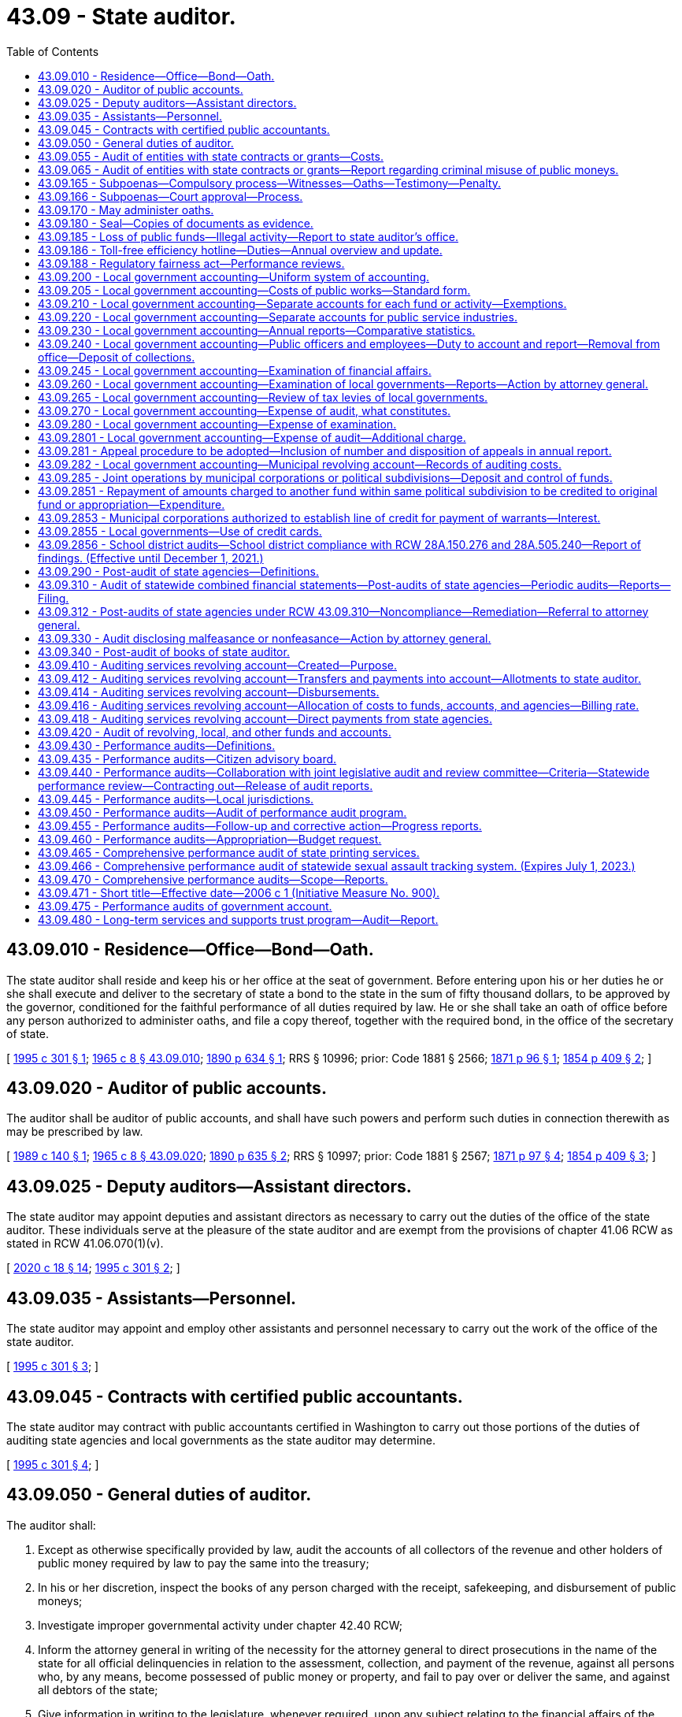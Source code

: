 = 43.09 - State auditor.
:toc:

== 43.09.010 - Residence—Office—Bond—Oath.
The state auditor shall reside and keep his or her office at the seat of government. Before entering upon his or her duties he or she shall execute and deliver to the secretary of state a bond to the state in the sum of fifty thousand dollars, to be approved by the governor, conditioned for the faithful performance of all duties required by law. He or she shall take an oath of office before any person authorized to administer oaths, and file a copy thereof, together with the required bond, in the office of the secretary of state.

[ http://lawfilesext.leg.wa.gov/biennium/1995-96/Pdf/Bills/Session%20Laws/House/1889.SL.pdf?cite=1995%20c%20301%20§%201[1995 c 301 § 1]; http://leg.wa.gov/CodeReviser/documents/sessionlaw/1965c8.pdf?cite=1965%20c%208%20§%2043.09.010[1965 c 8 § 43.09.010]; http://leg.wa.gov/CodeReviser/documents/sessionlaw/1890c634.pdf?cite=1890%20p%20634%20§%201[1890 p 634 § 1]; RRS § 10996; prior: Code 1881 § 2566; http://leg.wa.gov/CodeReviser/Pages/session_laws.aspx?cite=1871%20p%2096%20§%201[1871 p 96 § 1]; http://leg.wa.gov/CodeReviser/Pages/session_laws.aspx?cite=1854%20p%20409%20§%202[1854 p 409 § 2]; ]

== 43.09.020 - Auditor of public accounts.
The auditor shall be auditor of public accounts, and shall have such powers and perform such duties in connection therewith as may be prescribed by law.

[ http://leg.wa.gov/CodeReviser/documents/sessionlaw/1989c140.pdf?cite=1989%20c%20140%20§%201[1989 c 140 § 1]; http://leg.wa.gov/CodeReviser/documents/sessionlaw/1965c8.pdf?cite=1965%20c%208%20§%2043.09.020[1965 c 8 § 43.09.020]; http://leg.wa.gov/CodeReviser/documents/sessionlaw/1890c635.pdf?cite=1890%20p%20635%20§%202[1890 p 635 § 2]; RRS § 10997; prior: Code 1881 § 2567; http://leg.wa.gov/CodeReviser/Pages/session_laws.aspx?cite=1871%20p%2097%20§%204[1871 p 97 § 4]; http://leg.wa.gov/CodeReviser/Pages/session_laws.aspx?cite=1854%20p%20409%20§%203[1854 p 409 § 3]; ]

== 43.09.025 - Deputy auditors—Assistant directors.
The state auditor may appoint deputies and assistant directors as necessary to carry out the duties of the office of the state auditor. These individuals serve at the pleasure of the state auditor and are exempt from the provisions of chapter 41.06 RCW as stated in RCW 41.06.070(1)(v).

[ http://lawfilesext.leg.wa.gov/biennium/2019-20/Pdf/Bills/Session%20Laws/House/2205-S.SL.pdf?cite=2020%20c%2018%20§%2014[2020 c 18 § 14]; http://lawfilesext.leg.wa.gov/biennium/1995-96/Pdf/Bills/Session%20Laws/House/1889.SL.pdf?cite=1995%20c%20301%20§%202[1995 c 301 § 2]; ]

== 43.09.035 - Assistants—Personnel.
The state auditor may appoint and employ other assistants and personnel necessary to carry out the work of the office of the state auditor.

[ http://lawfilesext.leg.wa.gov/biennium/1995-96/Pdf/Bills/Session%20Laws/House/1889.SL.pdf?cite=1995%20c%20301%20§%203[1995 c 301 § 3]; ]

== 43.09.045 - Contracts with certified public accountants.
The state auditor may contract with public accountants certified in Washington to carry out those portions of the duties of auditing state agencies and local governments as the state auditor may determine.

[ http://lawfilesext.leg.wa.gov/biennium/1995-96/Pdf/Bills/Session%20Laws/House/1889.SL.pdf?cite=1995%20c%20301%20§%204[1995 c 301 § 4]; ]

== 43.09.050 - General duties of auditor.
The auditor shall:

. Except as otherwise specifically provided by law, audit the accounts of all collectors of the revenue and other holders of public money required by law to pay the same into the treasury;

. In his or her discretion, inspect the books of any person charged with the receipt, safekeeping, and disbursement of public moneys;

. Investigate improper governmental activity under chapter 42.40 RCW;

. Inform the attorney general in writing of the necessity for the attorney general to direct prosecutions in the name of the state for all official delinquencies in relation to the assessment, collection, and payment of the revenue, against all persons who, by any means, become possessed of public money or property, and fail to pay over or deliver the same, and against all debtors of the state;

. Give information in writing to the legislature, whenever required, upon any subject relating to the financial affairs of the state, or touching any duties of his or her office;

. Report to the director of financial management in writing the names of all persons who have received any moneys belonging to the state, and have not accounted therefor;

. Authenticate with his or her official seal papers issued from his or her office;

. Make his or her official report annually on or before the 31st of December.

[ http://lawfilesext.leg.wa.gov/biennium/1991-92/Pdf/Bills/Session%20Laws/Senate/5121-S.SL.pdf?cite=1992%20c%20118%20§%206[1992 c 118 § 6]; http://leg.wa.gov/CodeReviser/documents/sessionlaw/1979c151.pdf?cite=1979%20c%20151%20§%2091[1979 c 151 § 91]; http://leg.wa.gov/CodeReviser/documents/sessionlaw/1977ex1c144.pdf?cite=1977%20ex.s.%20c%20144%20§%207[1977 ex.s. c 144 § 7]; http://leg.wa.gov/CodeReviser/documents/sessionlaw/1977c75.pdf?cite=1977%20c%2075%20§%2040[1977 c 75 § 40]; http://leg.wa.gov/CodeReviser/documents/sessionlaw/1971ex1c170.pdf?cite=1971%20ex.s.%20c%20170%20§%201[1971 ex.s. c 170 § 1]; http://leg.wa.gov/CodeReviser/documents/sessionlaw/1965c8.pdf?cite=1965%20c%208%20§%2043.09.050[1965 c 8 § 43.09.050]; prior:  1890 p 636 § 5; RRS § 11001; prior: Code 1881 § 2570; http://leg.wa.gov/CodeReviser/Pages/session_laws.aspx?cite=1854%20p%20410%20§%205[1854 p 410 § 5]; ]

== 43.09.055 - Audit of entities with state contracts or grants—Costs.
The state auditor may, where there is reasonable cause to believe that a misuse of state moneys has occurred, conduct an audit of financial and legal compliance of any entity that receives public moneys through contract or grant in return for services. This authority includes examinations of not-for-profit corporations who provide personal services to a state agency or to clients of a state agency. Such a financial audit shall be performed in a manner consistent with this chapter, and may be performed according to an agreed upon procedures engagement as in the existing 1998 standards of the American institute of certified public accountants professional standards section 600.

The state auditor may charge the contracting agency, whether state or local, for the costs of an audit of a not-for-profit corporation that receives public moneys through contract or grant in return for services. Any contracting agency that is responsible to the state auditor for such costs shall use due diligence to recover costs from the audited entity.

[ http://lawfilesext.leg.wa.gov/biennium/1997-98/Pdf/Bills/Session%20Laws/House/2881-S2.SL.pdf?cite=1998%20c%20232%20§%203[1998 c 232 § 3]; ]

== 43.09.065 - Audit of entities with state contracts or grants—Report regarding criminal misuse of public moneys.
If after a financial audit of an entity that receives public moneys under contract or grant in return for services, there is reasonable cause to believe that a criminal misuse of public moneys has occurred, the office of the state auditor, within thirty days from receipt of the report, shall deliver a copy of the report to the appropriate local prosecuting authority.

[ http://lawfilesext.leg.wa.gov/biennium/1997-98/Pdf/Bills/Session%20Laws/House/2881-S2.SL.pdf?cite=1998%20c%20232%20§%204[1998 c 232 § 4]; ]

== 43.09.165 - Subpoenas—Compulsory process—Witnesses—Oaths—Testimony—Penalty.
. The state auditor, his or her employees and every person legally appointed to perform such service, may issue subpoenas and compulsory process and direct the service thereof by any constable or sheriff, compel the attendance of witnesses and the production of books and papers before him or her at any designated time and place, and may administer oaths.

. When any person summoned to appear and give testimony neglects or refuses to do so, or neglects or refuses to answer any question that may be put to him or her touching any matter under examination, or to produce any books or papers required, the person making such examination shall apply to a superior court judge of the proper county to issue a subpoena for the appearance of such person before him or her; and the judge shall order the issuance of a subpoena for the appearance of such person forthwith before him or her to give testimony; and if any person so summoned fails to appear, or appearing, refuses to testify, or to produce any books or papers required, he or she shall be subject to like proceedings and penalties for contempt as witnesses in the superior court.

. Willful false swearing in any such examination is perjury under chapter 9A.72 RCW.

[ http://lawfilesext.leg.wa.gov/biennium/2003-04/Pdf/Bills/Session%20Laws/Senate/5758.SL.pdf?cite=2003%20c%2053%20§%20225[2003 c 53 § 225]; http://lawfilesext.leg.wa.gov/biennium/1995-96/Pdf/Bills/Session%20Laws/House/1889.SL.pdf?cite=1995%20c%20301%20§%205[1995 c 301 § 5]; ]

== 43.09.166 - Subpoenas—Court approval—Process.
. In addition to the authority granted in RCW 43.09.165, the state auditor and his or her authorized assistants may apply for and obtain a superior court order approving and authorizing a subpoena in advance of its issuance. The application may be made in the county where the subpoenaed person resides or is found, or the county where the subpoenaed records or documents are located, or in Thurston county. The application must (a) state that an order is sought pursuant to this subsection; (b) adequately specify the records, documents, or testimony; and (c) declare under oath that an investigation is being conducted for a lawfully authorized purpose related to an investigation within the state auditor's authority and that the subpoenaed documents or testimony are reasonably related to an investigation within the state auditor's authority.

. Where the application under this section is made to the satisfaction of the court, the court must issue an order approving the subpoena. An order under this section constitutes authority of law for the state auditor to subpoena the records or testimony.

. The state auditor and his or her authorized assistants may seek approval and a court may issue an order under this section without prior notice to any person, including the person to whom the subpoena is directed and the person who is the subject of an investigation.

[ http://lawfilesext.leg.wa.gov/biennium/2013-14/Pdf/Bills/Session%20Laws/Senate/5446.SL.pdf?cite=2013%20c%2050%20§%202[2013 c 50 § 2]; ]

== 43.09.170 - May administer oaths.
The state auditor may administer all oaths required by law in matters pertaining to the duties of his or her office.

[ http://lawfilesext.leg.wa.gov/biennium/1995-96/Pdf/Bills/Session%20Laws/House/1889.SL.pdf?cite=1995%20c%20301%20§%206[1995 c 301 § 6]; http://leg.wa.gov/CodeReviser/documents/sessionlaw/1965c8.pdf?cite=1965%20c%208%20§%2043.09.170[1965 c 8 § 43.09.170]; http://leg.wa.gov/CodeReviser/documents/sessionlaw/1890c641.pdf?cite=1890%20p%20641%20§%2023[1890 p 641 § 23]; RRS § 11017; prior: Code 1881 § 2586; ]

== 43.09.180 - Seal—Copies of documents as evidence.
The state auditor shall keep a seal of office for the identification of all papers, writings, and documents required by law to be certified by him or her, and copies authenticated and certified of all papers and documents lawfully deposited in his or her office shall be received in evidence with the same effect as the originals.

[ http://lawfilesext.leg.wa.gov/biennium/1995-96/Pdf/Bills/Session%20Laws/House/1889.SL.pdf?cite=1995%20c%20301%20§%207[1995 c 301 § 7]; http://leg.wa.gov/CodeReviser/documents/sessionlaw/1965c8.pdf?cite=1965%20c%208%20§%2043.09.180[1965 c 8 § 43.09.180]; http://leg.wa.gov/CodeReviser/documents/sessionlaw/1890c641.pdf?cite=1890%20p%20641%20§%2024[1890 p 641 § 24]; RRS § 11018; prior: Code 1881 § 2587; ]

== 43.09.185 - Loss of public funds—Illegal activity—Report to state auditor's office.
State agencies and local governments shall immediately report to the state auditor's office known or suspected loss of public funds or assets or other illegal activity.

[ http://lawfilesext.leg.wa.gov/biennium/1995-96/Pdf/Bills/Session%20Laws/House/1889.SL.pdf?cite=1995%20c%20301%20§%208[1995 c 301 § 8]; ]

== 43.09.186 - Toll-free efficiency hotline—Duties—Annual overview and update.
. Within existing funds, the state auditor must establish a toll-free telephone line that is available to public employees and members of the public to recommend measures to improve efficiency in state and local government and to report waste, inefficiency, or abuse, as well as examples of efficiency or outstanding achievement, by state and local agencies, public employees, or persons under contract with state and local agencies.

. The state auditor must prepare information that explains the purpose of the hotline, and the hotline telephone number must be prominently displayed in the information. Hotline information must be posted in all government offices in locations where it is most likely to be seen by the public. The state auditor must publicize the availability of the toll-free hotline through print and electronic media and other means of communication with the public.

. The state auditor must designate staff to be responsible for processing recommendations for improving efficiency and reports of waste, inefficiency, or abuse received through the hotline. The state auditor must conduct an initial review of each recommendation for efficiency and report of waste, inefficiency, or abuse made by public employees and members of the public. Following the initial review, the state auditor must determine which assertions require further examination or audit under the auditor's current authority and must assign qualified staff.

. The identity of a person making a report through the hotline, by email through the state auditor's web site, or other means of communication is confidential at all times unless the person making a report consents to disclosure by written waiver, or until the investigation described in subsection (3) of this section is complete. All documents related to the report and subsequent investigation are also confidential until completion of the investigation or audit or when the documents are otherwise statutorily exempt from public disclosure.

. The state auditor must prepare a written determination of the results of the investigation performed, including any background information that the auditor deems necessary. The state auditor must report publicly the conclusions of each investigation and recommend ways to correct any deficiency and to improve efficiency. The reports must be distributed to the affected state agencies.

. The state auditor must provide an annual overview and update of hotline investigations, including the results and efficiencies achieved, to the legislature and to the appropriate legislative committees.

[ http://lawfilesext.leg.wa.gov/biennium/2007-08/Pdf/Bills/Session%20Laws/Senate/5513.SL.pdf?cite=2007%20c%2041%20§%201[2007 c 41 § 1]; ]

== 43.09.188 - Regulatory fairness act—Performance reviews.
The state auditor shall conduct a performance review of agency compliance with the regulatory fairness act, pursuant to chapter 19.85 RCW. The performance review must be completed no earlier than June 30, 2020, and subsequent reviews must be completed periodically thereafter. Factors used to determine the frequency of subsequent reviews include the degree to which agencies are found to be in compliance with the act. The auditor must report his or her findings to the legislature, and any recommendations, by June 30, 2021, and after every subsequent review.

[ http://lawfilesext.leg.wa.gov/biennium/2017-18/Pdf/Bills/Session%20Laws/House/1120-S2.SL.pdf?cite=2017%20c%2053%20§%204[2017 c 53 § 4]; ]

== 43.09.200 - Local government accounting—Uniform system of accounting.
The state auditor shall formulate, prescribe, and install a system of accounting and reporting for all local governments, which shall be uniform for every public institution, and every public office, and every public account of the same class.

The system shall exhibit true accounts and detailed statements of funds collected, received, and expended for account of the public for any purpose whatever, and by all public officers, employees, or other persons.

The accounts shall show the receipt, use, and disposition of all public property, and the income, if any, derived therefrom; all sources of public income, and the amounts due and received from each source; all receipts, vouchers, and other documents kept, or required to be kept, necessary to isolate and prove the validity of every transaction; all statements and reports made or required to be made, for the internal administration of the office to which they pertain; and all reports published or required to be published, for the information of the people regarding any and all details of the financial administration of public affairs.

[ http://lawfilesext.leg.wa.gov/biennium/1995-96/Pdf/Bills/Session%20Laws/House/1889.SL.pdf?cite=1995%20c%20301%20§%209[1995 c 301 § 9]; http://leg.wa.gov/CodeReviser/documents/sessionlaw/1965c8.pdf?cite=1965%20c%208%20§%2043.09.200[1965 c 8 § 43.09.200]; http://leg.wa.gov/CodeReviser/documents/sessionlaw/1909c76.pdf?cite=1909%20c%2076%20§%202[1909 c 76 § 2]; RRS § 9952; ]

== 43.09.205 - Local government accounting—Costs of public works—Standard form.
The state auditor shall prescribe a standard form with which the accounts and records of costs of all local governments shall be maintained as required under RCW 39.04.070.

[ http://lawfilesext.leg.wa.gov/biennium/1995-96/Pdf/Bills/Session%20Laws/House/1889.SL.pdf?cite=1995%20c%20301%20§%2010[1995 c 301 § 10]; http://leg.wa.gov/CodeReviser/documents/sessionlaw/1987c120.pdf?cite=1987%20c%20120%20§%204[1987 c 120 § 4]; ]

== 43.09.210 - Local government accounting—Separate accounts for each fund or activity—Exemptions.
. Separate accounts shall be kept for every appropriation or fund of a taxing or legislative body showing date and manner of each payment made therefrom, the name, address, and vocation of each person, organization, corporation, or association to whom paid, and for what purpose paid.

. Separate accounts shall be kept for each department, public improvement, undertaking, institution, and public service industry under the jurisdiction of every taxing body.

. All service rendered by, or property transferred from, one department, public improvement, undertaking, institution, or public service industry to another, shall be paid for at its true and full value by the department, public improvement, undertaking, institution, or public service industry receiving the same, and no department, public improvement, undertaking, institution, or public service industry shall benefit in any financial manner whatever by an appropriation or fund made for the support of another.

. All unexpended balances of appropriations shall be transferred to the fund from which appropriated, whenever the account with an appropriation is closed.

. This section does not apply to:

.. Agency surplus personal property handled under RCW 43.19.1919(1)(e); or

.. The transfer, lease, or other disposal of surplus property for public benefit purposes, as provided under RCW 39.33.015.

[ http://lawfilesext.leg.wa.gov/biennium/2017-18/Pdf/Bills/Session%20Laws/House/2382-S3.SL.pdf?cite=2018%20c%20217%20§%205[2018 c 217 § 5]; http://lawfilesext.leg.wa.gov/biennium/1999-00/Pdf/Bills/Session%20Laws/House/2650.SL.pdf?cite=2000%20c%20183%20§%202[2000 c 183 § 2]; http://leg.wa.gov/CodeReviser/documents/sessionlaw/1965c8.pdf?cite=1965%20c%208%20§%2043.09.210[1965 c 8 § 43.09.210]; http://leg.wa.gov/CodeReviser/documents/sessionlaw/1909c76.pdf?cite=1909%20c%2076%20§%203[1909 c 76 § 3]; RRS § 9953; ]

== 43.09.220 - Local government accounting—Separate accounts for public service industries.
Separate accounts shall be kept for every public service industry of every local government, which shall show the true and entire cost of the ownership and operation thereof, the amount collected annually by general or special taxation for service rendered to the public, and the amount and character of the service rendered therefor, and the amount collected annually from private users for service rendered to them, and the amount and character of the service rendered therefor.

[ http://lawfilesext.leg.wa.gov/biennium/1995-96/Pdf/Bills/Session%20Laws/House/1889.SL.pdf?cite=1995%20c%20301%20§%2011[1995 c 301 § 11]; http://leg.wa.gov/CodeReviser/documents/sessionlaw/1965c8.pdf?cite=1965%20c%208%20§%2043.09.220[1965 c 8 § 43.09.220]; http://leg.wa.gov/CodeReviser/documents/sessionlaw/1909c76.pdf?cite=1909%20c%2076%20§%204[1909 c 76 § 4]; RRS § 9954; ]

== 43.09.230 - Local government accounting—Annual reports—Comparative statistics.
. As used in this section:

.. "Special purpose district" means every municipal and quasi-municipal corporation other than counties, cities, and towns. Such special purpose districts include, but are not limited to, water-sewer districts, fire protection districts, port districts, public utility districts, special districts as defined in RCW 85.38.010, lake and beach management districts, conservation districts, and irrigation districts.

.. "Unauditable" means a special purpose district that the state auditor has determined to be incapable of being audited because the special purpose district has improperly maintained, failed to maintain, or failed to submit adequate accounts, records, files, or reports for an audit to be completed.

. The state auditor shall require from every local government financial reports covering the full period of each fiscal year, in accordance with the forms and methods prescribed by the state auditor, which shall be uniform for all accounts of the same class.

Such reports shall be prepared, certified, and filed with the state auditor within one hundred fifty days after the close of each fiscal year.

The reports shall contain accurate statements, in summarized form, of all collections made, or receipts received, by the officers from all sources; all accounts due the public treasury, but not collected; and all expenditures for every purpose, and by what authority authorized; and also: (a) A statement of all costs of ownership and operation, and of all income, of each and every public service industry owned and operated by a local government; (b) a statement of the entire public debt of every local government, to which power has been delegated by the state to create a public debt, showing the purpose for which each item of the debt was created, and the provisions made for the payment thereof; (c) a classified statement of all receipts and expenditures by any public institution; and (d) a statement of all expenditures for labor relations consultants, with the identification of each consultant, compensation, and the terms and conditions of each agreement or arrangement; together with such other information as may be required by the state auditor.

The reports shall be certified as to their correctness by the state auditor, the state auditor's deputies, or other person legally authorized to make such certification.

Their substance shall be published in an annual volume of comparative statistics at the expense of the state as a public document.

. [Empty]
.. [Empty]
... On or before December 31, 2020, and on or before December 31st of each year thereafter, the state auditor must search available records and notify the legislative authority of a county if any special purpose districts, located wholly or partially within the county, have been determined to be unauditable. If the boundaries of the special purpose district are located within more than one county, the state auditor must notify all legislative authorities of the counties within which the boundaries of the special purpose district lie.

... If a county has been notified as provided in (a)(i) of this subsection (3), the special purpose district and the county auditor, acting on behalf of the special purpose district, are prohibited from issuing any warrants against the funds of the special purpose district until the district has had its report certified by the state auditor.

... Notwithstanding (a)(ii) of this subsection (3), a county may authorize the special purpose district and the county auditor to issue warrants against the funds of the special purpose district:

(A) In order to prevent the discontinuation or interruption of any district services;

(B) For emergency or public health purposes; or

(C) To allow the district to carry out any district duties or responsibilities.

.. [Empty]
... On or before December 31, 2020, and on or before December 31st of each year thereafter, the state auditor must search available records and notify the state treasurer if any special purpose districts have been determined to be unauditable.

... If the state treasurer has been notified as provided in (b)(i) of this subsection (3), the state treasurer may not distribute any local sales and use taxes imposed by a special purpose district to the district until the district has had its report certified by the state auditor.

[ http://lawfilesext.leg.wa.gov/biennium/2019-20/Pdf/Bills/Session%20Laws/House/2588-S.SL.pdf?cite=2020%20c%20179%20§%201[2020 c 179 § 1]; http://lawfilesext.leg.wa.gov/biennium/1995-96/Pdf/Bills/Session%20Laws/House/1889.SL.pdf?cite=1995%20c%20301%20§%2012[1995 c 301 § 12]; http://lawfilesext.leg.wa.gov/biennium/1993-94/Pdf/Bills/Session%20Laws/Senate/5070.SL.pdf?cite=1993%20c%2018%20§%202[1993 c 18 § 2]; http://leg.wa.gov/CodeReviser/documents/sessionlaw/1989c168.pdf?cite=1989%20c%20168%20§%201[1989 c 168 § 1]; http://leg.wa.gov/CodeReviser/documents/sessionlaw/1977c75.pdf?cite=1977%20c%2075%20§%2041[1977 c 75 § 41]; http://leg.wa.gov/CodeReviser/documents/sessionlaw/1965c8.pdf?cite=1965%20c%208%20§%2043.09.230[1965 c 8 § 43.09.230]; http://leg.wa.gov/CodeReviser/documents/sessionlaw/1909c76.pdf?cite=1909%20c%2076%20§%205[1909 c 76 § 5]; RRS § 9955; ]

== 43.09.240 - Local government accounting—Public officers and employees—Duty to account and report—Removal from office—Deposit of collections.
Every public officer and employee of a local government shall keep all accounts of his or her office in the form prescribed and make all reports required by the state auditor. Any public officer or employee who refuses or willfully neglects to perform such duties shall be subject to removal from office in an appropriate proceeding for that purpose brought by the attorney general or by any prosecuting attorney.

Every public officer and employee, whose duty it is to collect or receive payments due or for the use of the public shall deposit such moneys collected or received by him or her with the treasurer of the local government once every twenty-four consecutive hours. The treasurer may in his or her discretion grant an exception where such daily transfers would not be administratively practical or feasible as long as the treasurer has received a written request from the department, district, or agency, and where the department, district, or agency certifies that the money is held with proper safekeeping and that the entity carries out proper theft protection to reduce risk of loss of funds. Exceptions granted by the treasurer shall state the frequency with which deposits are required as long as no exception exceeds a time period greater than one deposit per week.

In case a public officer or employee collects or receives funds for the account of a local government of which he or she is an officer or employee, the treasurer shall, by Friday of each week, pay to the proper officer of the local government for the account of which the collection was made or payment received, the full amount collected or received during the current week for the account of the district.

[ http://lawfilesext.leg.wa.gov/biennium/2001-02/Pdf/Bills/Session%20Laws/Senate/6466.SL.pdf?cite=2002%20c%20168%20§%203[2002 c 168 § 3]; http://lawfilesext.leg.wa.gov/biennium/1995-96/Pdf/Bills/Session%20Laws/House/1889.SL.pdf?cite=1995%20c%20301%20§%2013[1995 c 301 § 13]; http://lawfilesext.leg.wa.gov/biennium/1991-92/Pdf/Bills/Session%20Laws/House/1316-S.SL.pdf?cite=1991%20c%20245%20§%2013[1991 c 245 § 13]; http://leg.wa.gov/CodeReviser/documents/sessionlaw/1965c8.pdf?cite=1965%20c%208%20§%2043.09.240[1965 c 8 § 43.09.240]; http://leg.wa.gov/CodeReviser/documents/sessionlaw/1963c209.pdf?cite=1963%20c%20209%20§%202[1963 c 209 § 2]; http://leg.wa.gov/CodeReviser/documents/sessionlaw/1911c30.pdf?cite=1911%20c%2030%20§%201[1911 c 30 § 1]; http://leg.wa.gov/CodeReviser/documents/sessionlaw/1909c76.pdf?cite=1909%20c%2076%20§%206[1909 c 76 § 6]; RRS § 9956; prior:  1890 p 638 § 11; Code 1881 § 2577; http://leg.wa.gov/CodeReviser/Pages/session_laws.aspx?cite=1854%20p%20411%20§%207[1854 p 411 § 7]; ]

== 43.09.245 - Local government accounting—Examination of financial affairs.
The state auditor has the power to examine all the financial affairs of every local government and its officers and employees.

[ http://lawfilesext.leg.wa.gov/biennium/1995-96/Pdf/Bills/Session%20Laws/House/1889.SL.pdf?cite=1995%20c%20301%20§%2014[1995 c 301 § 14]; ]

== 43.09.260 - Local government accounting—Examination of local governments—Reports—Action by attorney general.
. The examination of the financial affairs of all local governments shall be made at such reasonable, periodic intervals as the state auditor shall determine. However, an examination of the financial affairs of all local governments shall be made at least once in every three years, and an examination of individual local government health and welfare benefit plans and local government self-insurance programs shall be made at least once every two years.

. During the 2009-2011 fiscal biennium, the state auditor shall conduct audits no more often than once every two years of local governments with annual general fund revenues of ten million dollars or less and no findings of impropriety for the three-year period immediately preceding the audit period. This subsection does not prohibit the state auditor from conducting audits: (a) To address suspected fraud or irregular conduct; (b) at the request of the local government governing body; or (c) as required by federal laws or regulations.

. The term local governments for purposes of this chapter includes but is not limited to all counties, cities, and other political subdivisions, municipal corporations, and quasi-municipal corporations, however denominated.

. The state auditor shall establish a schedule to govern the auditing of local governments which shall include: A designation of the various classifications of local governments; a designation of the frequency for auditing each type of local government; and a description of events which cause a more frequent audit to be conducted.

. On every such examination, inquiry shall be made as to the financial condition and resources of the local government; whether the Constitution and laws of the state, the ordinances and orders of the local government, and the requirements of the state auditor have been properly complied with; and into the methods and accuracy of the accounts and reports.

. A report of such examination shall be made and filed in the office of state auditor, and one copy shall be transmitted to the local government. A copy of any report containing findings of noncompliance with state law shall be transmitted to the attorney general. If any such report discloses malfeasance, misfeasance, or nonfeasance in office on the part of any public officer or employee, within thirty days from the receipt of his or her copy of the report, the attorney general shall institute, in the proper county, such legal action as is proper in the premises by civil process and prosecute the same to final determination to carry into effect the findings of the examination.

. It shall be unlawful for any local government or the responsible head thereof, to make a settlement or compromise of any claim arising out of such malfeasance, misfeasance, or nonfeasance, or any action commenced therefor, or for any court to enter upon any compromise or settlement of such action, without the written approval and consent of the attorney general and the state auditor.

[ http://lawfilesext.leg.wa.gov/biennium/2009-10/Pdf/Bills/Session%20Laws/House/1244-S.SL.pdf?cite=2009%20c%20564%20§%20927[2009 c 564 § 927]; http://lawfilesext.leg.wa.gov/biennium/1995-96/Pdf/Bills/Session%20Laws/House/1889.SL.pdf?cite=1995%20c%20301%20§%2015[1995 c 301 § 15]; http://lawfilesext.leg.wa.gov/biennium/1991-92/Pdf/Bills/Session%20Laws/House/1907-S.SL.pdf?cite=1991%20sp.s.%20c%2030%20§%2026[1991 sp.s. c 30 § 26]; http://leg.wa.gov/CodeReviser/documents/sessionlaw/1979c71.pdf?cite=1979%20c%2071%20§%201[1979 c 71 § 1]; http://leg.wa.gov/CodeReviser/documents/sessionlaw/1965c8.pdf?cite=1965%20c%208%20§%2043.09.260[1965 c 8 § 43.09.260]; http://leg.wa.gov/CodeReviser/documents/sessionlaw/1909c76.pdf?cite=1909%20c%2076%20§%208[1909 c 76 § 8]; RRS § 9958; ]

== 43.09.265 - Local government accounting—Review of tax levies of local governments.
The state auditor shall review the tax levies of all local governments in the regular examinations under RCW 43.09.260.

[ http://lawfilesext.leg.wa.gov/biennium/1995-96/Pdf/Bills/Session%20Laws/House/1889.SL.pdf?cite=1995%20c%20301%20§%2016[1995 c 301 § 16]; http://leg.wa.gov/CodeReviser/documents/sessionlaw/1979ex1c218.pdf?cite=1979%20ex.s.%20c%20218%20§%207[1979 ex.s. c 218 § 7]; ]

== 43.09.270 - Local government accounting—Expense of audit, what constitutes.
The expense of auditing local governments and those expenses directly related to prescribing accounting systems, training, maintenance of working capital including reserves for late and uncollectible accounts and necessary adjustments to billings, and field audit supervision, shall be considered expenses of auditing public accounts within the meaning of RCW 43.09.280 and 43.09.282, and shall be prorated for that purpose equally among all entities directly affected by such service.

[ http://lawfilesext.leg.wa.gov/biennium/1995-96/Pdf/Bills/Session%20Laws/House/1889.SL.pdf?cite=1995%20c%20301%20§%2017[1995 c 301 § 17]; http://lawfilesext.leg.wa.gov/biennium/1993-94/Pdf/Bills/Session%20Laws/House/1521.SL.pdf?cite=1993%20c%20315%20§%201[1993 c 315 § 1]; http://lawfilesext.leg.wa.gov/biennium/1991-92/Pdf/Bills/Session%20Laws/House/1330-S.SL.pdf?cite=1991%20sp.s.%20c%2016%20§%20920[1991 sp.s. c 16 § 920]; http://leg.wa.gov/CodeReviser/documents/sessionlaw/1982c206.pdf?cite=1982%20c%20206%20§%201[1982 c 206 § 1]; http://leg.wa.gov/CodeReviser/documents/sessionlaw/1965c8.pdf?cite=1965%20c%208%20§%2043.09.270[1965 c 8 § 43.09.270]; http://leg.wa.gov/CodeReviser/documents/sessionlaw/1963c209.pdf?cite=1963%20c%20209%20§%204[1963 c 209 § 4]; http://leg.wa.gov/CodeReviser/documents/sessionlaw/1911c30.pdf?cite=1911%20c%2030%20§%201[1911 c 30 § 1]; http://leg.wa.gov/CodeReviser/documents/sessionlaw/1909c76.pdf?cite=1909%20c%2076%20§%2010[1909 c 76 § 10]; RRS § 9960; ]

== 43.09.280 - Local government accounting—Expense of examination.
The expense of auditing public accounts shall be borne by each entity subject to such audit for the auditing of all accounts under its jurisdiction and the state auditor shall certify the expense of such audit to the fiscal or warrant-issuing officer of such entity, who shall immediately make payment to the state auditor. If the expense as certified is not paid by any local government within thirty days from the date of certification, the state auditor may certify the expense to the auditor of the county in which the local government is situated, who shall promptly issue his or her warrant on the county treasurer payable out of the current expense fund of the county, which fund, except as to auditing the financial affairs and making inspection and examination of the county, shall be reimbursed by the county auditor or chief financial officer designated in a charter county out of the money due the local government at the next monthly settlement of the collection of taxes and shall be transferred to the current expense fund.

[ http://lawfilesext.leg.wa.gov/biennium/2009-10/Pdf/Bills/Session%20Laws/House/1583-S.SL.pdf?cite=2009%20c%20337%20§%2014[2009 c 337 § 14]; http://lawfilesext.leg.wa.gov/biennium/1995-96/Pdf/Bills/Session%20Laws/House/1889.SL.pdf?cite=1995%20c%20301%20§%2018[1995 c 301 § 18]; http://leg.wa.gov/CodeReviser/documents/sessionlaw/1979c71.pdf?cite=1979%20c%2071%20§%202[1979 c 71 § 2]; http://leg.wa.gov/CodeReviser/documents/sessionlaw/1965c8.pdf?cite=1965%20c%208%20§%2043.09.280[1965 c 8 § 43.09.280]; http://leg.wa.gov/CodeReviser/documents/sessionlaw/1963c209.pdf?cite=1963%20c%20209%20§%205[1963 c 209 § 5]; http://leg.wa.gov/CodeReviser/documents/sessionlaw/1911c30.pdf?cite=1911%20c%2030%20§%201[1911 c 30 § 1]; http://leg.wa.gov/CodeReviser/documents/sessionlaw/1909c76.pdf?cite=1909%20c%2076%20§%2011[1909 c 76 § 11]; RRS § 9961; ]

== 43.09.2801 - Local government accounting—Expense of audit—Additional charge.
. From July 1, 1992, to June 30, 1995, the state auditor shall charge an entity subject to an audit an additional ten cents per hour billed under RCW 43.09.270 and 43.09.280, to be deposited in the local government administrative hearings account.

. After June 30, 1995, the state auditor shall base the amount to be collected and deposited into the local government administrative hearings account on the funds remaining in the account on June 30, 1995, and the anticipated caseload for the future.

. The state auditor may exempt a local government that certifies that it is in compliance with RCW 42.41.050 from a charge added under subsection (1) or (2) of this section.

[ http://lawfilesext.leg.wa.gov/biennium/1995-96/Pdf/Bills/Session%20Laws/House/1889.SL.pdf?cite=1995%20c%20301%20§%2019[1995 c 301 § 19]; http://lawfilesext.leg.wa.gov/biennium/1991-92/Pdf/Bills/Session%20Laws/Senate/6321-S.SL.pdf?cite=1992%20c%2044%20§%2011[1992 c 44 § 11]; ]

== 43.09.281 - Appeal procedure to be adopted—Inclusion of number and disposition of appeals in annual report.
The state auditor shall adopt appropriate rules pursuant to chapter 34.05 RCW, the administrative procedure act, to provide a procedure whereby a *taxing district may appeal charges levied under RCW 43.09.280. Such procedure shall provide for an administrative review process and an external review process which shall be advisory to the state auditor's office. The number of appeals and their disposition shall be included in the auditor's annual report.

[ http://leg.wa.gov/CodeReviser/documents/sessionlaw/1982c206.pdf?cite=1982%20c%20206%20§%203[1982 c 206 § 3]; ]

== 43.09.282 - Local government accounting—Municipal revolving account—Records of auditing costs.
For the purposes of centralized funding, accounting, and distribution of the costs of the audits performed on local governments by the state auditor, there is hereby created an account entitled the municipal revolving account. The state treasurer shall be custodian of the account. All moneys received by the state auditor or by any officer or employee thereof shall be deposited with the state treasurer and credited to the municipal revolving account. Only the state auditor or the auditor's designee may authorize expenditures from the account. No appropriation is required for expenditures. The state auditor shall keep such records as are necessary to detail the auditing costs attributable to the various types of local governments. During the 2009-2011 fiscal biennium, the state auditor shall reduce the municipal revolving account charges for financial audits performed on local governments by five percent.

[ http://lawfilesext.leg.wa.gov/biennium/2009-10/Pdf/Bills/Session%20Laws/House/1244-S.SL.pdf?cite=2009%20c%20564%20§%20928[2009 c 564 § 928]; http://lawfilesext.leg.wa.gov/biennium/2007-08/Pdf/Bills/Session%20Laws/House/2765-S.SL.pdf?cite=2008%20c%20328%20§%206007[2008 c 328 § 6007]; http://lawfilesext.leg.wa.gov/biennium/1995-96/Pdf/Bills/Session%20Laws/House/1889.SL.pdf?cite=1995%20c%20301%20§%2020[1995 c 301 § 20]; http://leg.wa.gov/CodeReviser/documents/sessionlaw/1982c206.pdf?cite=1982%20c%20206%20§%202[1982 c 206 § 2]; http://leg.wa.gov/CodeReviser/documents/sessionlaw/1965c8.pdf?cite=1965%20c%208%20§%2043.09.282[1965 c 8 § 43.09.282]; http://leg.wa.gov/CodeReviser/documents/sessionlaw/1963c209.pdf?cite=1963%20c%20209%20§%206[1963 c 209 § 6]; ]

== 43.09.285 - Joint operations by municipal corporations or political subdivisions—Deposit and control of funds.
Whenever by law, two or more municipal corporations or political subdivisions of the state are permitted by law to engage in a joint operation, the funds of such joint operation shall be deposited in the public treasury of the municipal corporation or political subdivision embracing the largest population or the public treasury of any other as so agreed upon by the parties; and such deposit shall be subject to the same audit and fiscal controls as the public treasury where the funds are so deposited: PROVIDED, That whenever the laws applicable to any particular joint operation specifically state a contrary rule for deposits, the specific rule shall apply in lieu of the provisions of this section: PROVIDED, FURTHER, That nothing contained herein shall be construed as limiting the power or authority of the disbursing officer of such joint operation from making disbursements in accordance with the provisions of any contract or agreement entered into between the parties to the joint operation.

[ http://leg.wa.gov/CodeReviser/documents/sessionlaw/1967c41.pdf?cite=1967%20c%2041%20§%201[1967 c 41 § 1]; ]

== 43.09.2851 - Repayment of amounts charged to another fund within same political subdivision to be credited to original fund or appropriation—Expenditure.
Except as otherwise provided by law, amounts charged by a county, city, or other municipal or quasi municipal corporation for providing services or furnishing materials to or for another fund within the same county, city, or other municipal or quasi municipal corporation pursuant to RCW 43.09.210 or other law shall be repaid and credited to the fund or appropriation against which the expenditure originally was charged. Amounts representing a return of expenditures from an appropriation shall be considered as returned loans of services or goods, supplies, or other materials furnished and may be expended as part of the original appropriation to which they belong, without further or additional appropriation.

Except as otherwise provided by law, this section shall not apply to the furnishing of materials or services by one fund to another when other funds have been provided specifically for that purpose pursuant to law.

[ http://leg.wa.gov/CodeReviser/documents/sessionlaw/1981c39.pdf?cite=1981%20c%2039%20§%201[1981 c 39 § 1]; ]

== 43.09.2853 - Municipal corporations authorized to establish line of credit for payment of warrants—Interest.
Any municipal corporation is authorized to establish a line of credit with any *qualified public depositary to be drawn upon for cashing its warrants, to delegate to a fiscal officer authority to determine the amount of credit extended, and to pay interest and other finance or service charges. The interest rate may be a fixed rate set periodically or a fluctuating rate determined by agreement of the parties. If any warrant of a municipal corporation is presented and not paid for lack of funds, the interest rate set on unpaid warrants shall apply. Nothing in this section affects the priority for payment of warrants established by law.

[ http://leg.wa.gov/CodeReviser/documents/sessionlaw/1981c156.pdf?cite=1981%20c%20156%20§%2037[1981 c 156 § 37]; ]

== 43.09.2855 - Local governments—Use of credit cards.
. Local governments, including counties, cities, towns, special purpose districts, municipal and quasi-municipal corporations, and political subdivisions, are authorized to use credit cards for official government purchases and acquisitions.

. A local government may contract for issuance of the credit cards.

. The legislative body shall adopt a system for:

.. The distribution of the credit cards;

.. The authorization and control of the use of credit card funds;

.. The credit limits available on the credit cards;

.. Payment of the bills; and

.. Any other rule necessary to implement or administer the system under this section.

. As used in this section, "credit card" means a card or device issued under an arrangement pursuant to which the issuer gives to a cardholder the privilege of obtaining credit from the issuer.

. Any credit card system adopted under this section is subject to examination by the state auditor's office pursuant to chapter 43.09 RCW.

. Cash advances on credit cards are prohibited.

[ http://lawfilesext.leg.wa.gov/biennium/1995-96/Pdf/Bills/Session%20Laws/Senate/5370-S.SL.pdf?cite=1995%20c%2030%20§%202[1995 c 30 § 2]; ]

== 43.09.2856 - School district audits—School district compliance with RCW  28A.150.276 and  28A.505.240—Report of findings. (Effective until December 1, 2021.)
. Beginning with the 2019-20 school year, to ensure that school district local revenues are used solely for purposes of enriching the state's statutory program of basic education, the state auditor's regular financial audits of school districts must include a review of the expenditure of school district local revenues for compliance with RCW 28A.150.276, including the spending plan approved by the superintendent of public instruction under RCW 28A.505.240 and its implementation, and any supplemental contracts entered into under RCW 28A.400.200. The audit must also include a review of the expenditure schedule and supporting documentation required by RCW 28A.320.330(1)(c).

. If an audit under subsection (1) of this section results in findings that a school district has failed to comply with these requirements, then within ninety days of completing the audit the auditor must report the findings to the superintendent of public instruction, the office of financial management, and the education and operating budget committees of the legislature. If the superintendent of public instruction receives a report of findings from the state auditor that an expenditure of a school district is out of compliance with the requirements of RCW 28A.150.276, and the finding is not resolved in the subsequent audit, the maximum taxes levied for collection by the school district under RCW 84.52.0531 in the following calendar year shall be reduced by the expenditure amount identified by the state auditor.

. The use of the state allocation provided for professional learning under RCW 28A.150.415 must be audited as part of the regular financial audits of school districts by the state auditor's office to ensure compliance with the limitations and conditions of RCW 28A.150.415.

. [Empty]
.. The state auditor must conduct a financial or accountability audit of each school district by June 1, 2020, for the 2018-19 school year to include a review of the following:

... Special education revenues and the sources of those revenues, by school district; and

... Special education expenditures and the object of those expenditures, by school district.

.. Special education data reported for each school district through the audits under this subsection must be compiled and submitted to the education committees of the legislature by December 1, 2020.

[ http://lawfilesext.leg.wa.gov/biennium/2019-20/Pdf/Bills/Session%20Laws/Senate/5313-S.SL.pdf?cite=2019%20c%20410%20§%204[2019 c 410 § 4]; http://lawfilesext.leg.wa.gov/biennium/2019-20/Pdf/Bills/Session%20Laws/Senate/5091-S2.SL.pdf?cite=2019%20c%20387%20§%205[2019 c 387 § 5]; http://lawfilesext.leg.wa.gov/biennium/2017-18/Pdf/Bills/Session%20Laws/Senate/6362-S2.SL.pdf?cite=2018%20c%20266%20§%20406[2018 c 266 § 406]; http://lawfilesext.leg.wa.gov/biennium/2017-18/Pdf/Bills/Session%20Laws/House/2242.SL.pdf?cite=2017%203rd%20sp.s.%20c%2013%20§%20503[2017 3rd sp.s. c 13 § 503]; ]

== 43.09.290 - Post-audit of state agencies—Definitions.
For the purposes of RCW 43.09.290 through 43.09.340 and 43.09.410 through 43.09.418, post-audit means an audit of the books, records, funds, accounts, and financial transactions of a state agency for a complete fiscal period; pre-audit means all other audits and examinations; state agency means elective officers and offices, and every other office, officer, department, board, council, committee, commission, or authority of the state government now existing or hereafter created, supported, wholly or in part, by appropriations from the state treasury or funds under its control, or by the levy, assessment, collection, or receipt of fines, penalties, fees, licenses, sales of commodities, service charges, rentals, grants-in-aid, or other income provided by law, and all state educational, penal, reformatory, charitable, eleemosynary, or other institutions, supported, wholly or in part, by appropriations from the state treasury or funds under its control.

[ http://lawfilesext.leg.wa.gov/biennium/1995-96/Pdf/Bills/Session%20Laws/House/1889.SL.pdf?cite=1995%20c%20301%20§%2021[1995 c 301 § 21]; http://leg.wa.gov/CodeReviser/documents/sessionlaw/1981c336.pdf?cite=1981%20c%20336%20§%206[1981 c 336 § 6]; http://leg.wa.gov/CodeReviser/documents/sessionlaw/1965c8.pdf?cite=1965%20c%208%20§%2043.09.290[1965 c 8 § 43.09.290]; http://leg.wa.gov/CodeReviser/documents/sessionlaw/1941c196.pdf?cite=1941%20c%20196%20§%201[1941 c 196 § 1]; Rem. Supp. 1941 § 11018-1; ]

== 43.09.310 - Audit of statewide combined financial statements—Post-audits of state agencies—Periodic audits—Reports—Filing.
. Except as provided in subsection (2) of this section, the state auditor shall annually audit the statewide combined financial statements prepared by the office of financial management and make post-audits of state agencies. Post-audits of state agencies shall be made at such periodic intervals as is determined by the state auditor. Audits of combined financial statements shall include determinations as to the validity and accuracy of accounting methods, procedures and standards utilized in their preparation, as well as the accuracy of the financial statements themselves. A report shall be made of each such audit and post-audit upon completion thereof, and one copy shall be transmitted to the governor, one to the director of financial management, one to the state agency audited, one to the joint legislative audit and review committee, one each to the standing committees on ways and means of the house and senate, one to the chief clerk of the house, one to the secretary of the senate, and at least one shall be kept on file in the office of the state auditor. A copy of any report containing findings of noncompliance with state law shall be transmitted to the attorney general and shall be subject to the process provided in RCW 43.09.312.

. Audits of the department of labor and industries must be coordinated with the audits required under RCW 51.44.115 to avoid duplication of audits.

[ http://lawfilesext.leg.wa.gov/biennium/2017-18/Pdf/Bills/Session%20Laws/Senate/5372-S.SL.pdf?cite=2017%20c%2066%20§%201[2017 c 66 § 1]; http://lawfilesext.leg.wa.gov/biennium/2005-06/Pdf/Bills/Session%20Laws/House/1856-S.SL.pdf?cite=2005%20c%20387%20§%202[2005 c 387 § 2]; http://lawfilesext.leg.wa.gov/biennium/1995-96/Pdf/Bills/Session%20Laws/House/2222-S2.SL.pdf?cite=1996%20c%20288%20§%2035[1996 c 288 § 35]; http://lawfilesext.leg.wa.gov/biennium/1995-96/Pdf/Bills/Session%20Laws/House/1889.SL.pdf?cite=1995%20c%20301%20§%2022[1995 c 301 § 22]; http://leg.wa.gov/CodeReviser/documents/sessionlaw/1981c217.pdf?cite=1981%20c%20217%20§%201[1981 c 217 § 1]; http://leg.wa.gov/CodeReviser/documents/sessionlaw/1979c151.pdf?cite=1979%20c%20151%20§%2092[1979 c 151 § 92]; 1975-'76 2nd ex.s. c 17 § 1; http://leg.wa.gov/CodeReviser/documents/sessionlaw/1975ex1c293.pdf?cite=1975%201st%20ex.s.%20c%20293%20§%201[1975 1st ex.s. c 293 § 1]; http://leg.wa.gov/CodeReviser/documents/sessionlaw/1975ex1c193.pdf?cite=1975%201st%20ex.s.%20c%20193%20§%201[1975 1st ex.s. c 193 § 1]; http://leg.wa.gov/CodeReviser/documents/sessionlaw/1971ex1c170.pdf?cite=1971%20ex.s.%20c%20170%20§%202[1971 ex.s. c 170 § 2]; http://leg.wa.gov/CodeReviser/documents/sessionlaw/1965c8.pdf?cite=1965%20c%208%20§%2043.09.310[1965 c 8 § 43.09.310]; prior:  1947 c 114 § 1; http://leg.wa.gov/CodeReviser/documents/sessionlaw/1941c196.pdf?cite=1941%20c%20196%20§%203[1941 c 196 § 3]; Rem. Supp. 1947 § 11018-3; ]

== 43.09.312 - Post-audits of state agencies under RCW  43.09.310—Noncompliance—Remediation—Referral to attorney general.
. Within thirty days of receipt of an audit under RCW 43.09.310 containing findings of noncompliance with state law, the subject state agency shall submit a response and a plan for remediation to the office of financial management. Within sixty days of receipt of an audit under RCW 43.09.310 containing findings of noncompliance with state law, the office of financial management shall submit the subject state agency's response and a plan for remediation to the governor, the state auditor, the joint legislative audit and review committee, and the relevant fiscal and policy committees of the senate and house of representatives.

. If, at the next succeeding audit of the subject state agency, the state auditor determines that the subject state agency has failed to make substantial progress in remediating the noncompliance with state law, the state auditor shall notify the entities specified in subsection (1) of this section.

. Upon receipt of a notification under subsection (2) of this section, a fiscal or policy committee of the senate or house of representatives may refer the matter to the senate committee on facilities and operations or the executive rules committee of the house of representatives, which committee may refer the matter to the attorney general for appropriate legal action under RCW 43.09.330.

[ http://lawfilesext.leg.wa.gov/biennium/2017-18/Pdf/Bills/Session%20Laws/Senate/5372-S.SL.pdf?cite=2017%20c%2066%20§%202[2017 c 66 § 2]; ]

== 43.09.330 - Audit disclosing malfeasance or nonfeasance—Action by attorney general.
If any audit of a state agency discloses malfeasance, misfeasance, or nonfeasance in office on the part of any public officer or employee, within thirty days from the receipt of his or her copy of the report, the attorney general shall institute and prosecute in the proper county, appropriate legal action to carry into effect the findings of such post-audit. It shall be unlawful for any state agency or the responsible head thereof, to make a settlement or compromise of any claim arising out of such malfeasance, misfeasance, or nonfeasance, or any action commenced therefor, or for any court to enter upon any compromise or settlement of such action without the written approval and consent of the attorney general and the state auditor.

[ http://lawfilesext.leg.wa.gov/biennium/1995-96/Pdf/Bills/Session%20Laws/House/1889.SL.pdf?cite=1995%20c%20301%20§%2023[1995 c 301 § 23]; http://leg.wa.gov/CodeReviser/documents/sessionlaw/1965c8.pdf?cite=1965%20c%208%20§%2043.09.330[1965 c 8 § 43.09.330]; http://leg.wa.gov/CodeReviser/documents/sessionlaw/1941c196.pdf?cite=1941%20c%20196%20§%205[1941 c 196 § 5]; Rem. Supp. 1941 § 11018-5; ]

== 43.09.340 - Post-audit of books of state auditor.
The governor shall, at least every two years, provide for a post-audit of the books, accounts, and records of the state auditor, and the funds under his or her control, to be made either by independent qualified public accountants or the director of financial management, as he or she may determine. The expense of making such audit shall be paid from appropriations made therefor from the general fund.

[ http://lawfilesext.leg.wa.gov/biennium/1995-96/Pdf/Bills/Session%20Laws/House/1889.SL.pdf?cite=1995%20c%20301%20§%2024[1995 c 301 § 24]; http://leg.wa.gov/CodeReviser/documents/sessionlaw/1979c151.pdf?cite=1979%20c%20151%20§%2093[1979 c 151 § 93]; http://leg.wa.gov/CodeReviser/documents/sessionlaw/1965c8.pdf?cite=1965%20c%208%20§%2043.09.340[1965 c 8 § 43.09.340]; http://leg.wa.gov/CodeReviser/documents/sessionlaw/1947c114.pdf?cite=1947%20c%20114%20§%202[1947 c 114 § 2]; http://leg.wa.gov/CodeReviser/documents/sessionlaw/1941c196.pdf?cite=1941%20c%20196%20§%206[1941 c 196 § 6]; Rem. Supp. 1947 § 11018-6; ]

== 43.09.410 - Auditing services revolving account—Created—Purpose.
An auditing services revolving account is hereby created in the state treasury for the purpose of a centralized funding, accounting, and distribution of the actual costs of the audits provided to state agencies by the state auditor and audits of the state employee whistleblower program under RCW 42.40.110.

[ http://lawfilesext.leg.wa.gov/biennium/1999-00/Pdf/Bills/Session%20Laws/House/2005-S.SL.pdf?cite=1999%20c%20361%20§%209[1999 c 361 § 9]; http://lawfilesext.leg.wa.gov/biennium/1995-96/Pdf/Bills/Session%20Laws/House/1889.SL.pdf?cite=1995%20c%20301%20§%2025[1995 c 301 § 25]; http://leg.wa.gov/CodeReviser/documents/sessionlaw/1981c336.pdf?cite=1981%20c%20336%20§%201[1981 c 336 § 1]; ]

== 43.09.412 - Auditing services revolving account—Transfers and payments into account—Allotments to state auditor.
The amounts to be disbursed from the auditing services revolving account shall be paid from funds appropriated to any and all state agencies for auditing services or administrative expenses. State agencies operating in whole or in part from nonappropriated funds shall pay into the auditing services revolving account such funds as will fully reimburse funds appropriated to the state auditor for auditing services provided.

The director of financial management shall allot all such funds to the state auditor for the operation of his or her office, pursuant to appropriation, in the same manner as appropriated funds are allocated to other state agencies headed by elected officers under chapter 43.88 RCW.

[ http://lawfilesext.leg.wa.gov/biennium/1995-96/Pdf/Bills/Session%20Laws/House/1889.SL.pdf?cite=1995%20c%20301%20§%2026[1995 c 301 § 26]; http://leg.wa.gov/CodeReviser/documents/sessionlaw/1987c165.pdf?cite=1987%20c%20165%20§%201[1987 c 165 § 1]; http://leg.wa.gov/CodeReviser/documents/sessionlaw/1981c336.pdf?cite=1981%20c%20336%20§%202[1981 c 336 § 2]; ]

== 43.09.414 - Auditing services revolving account—Disbursements.
Disbursements from the auditing services revolving account shall be made pursuant to vouchers executed by the state auditor or his or her designee in accordance with RCW 43.09.412.

[ http://lawfilesext.leg.wa.gov/biennium/1995-96/Pdf/Bills/Session%20Laws/House/1889.SL.pdf?cite=1995%20c%20301%20§%2027[1995 c 301 § 27]; http://leg.wa.gov/CodeReviser/documents/sessionlaw/1981c336.pdf?cite=1981%20c%20336%20§%203[1981 c 336 § 3]; ]

== 43.09.416 - Auditing services revolving account—Allocation of costs to funds, accounts, and agencies—Billing rate.
The state auditor shall keep such records as are necessary to facilitate proper allocation of costs to funds and accounts and state agencies served and the director of financial management shall prescribe appropriate accounting procedures to accurately allocate costs to funds and accounts and state agencies served. The billing rate shall be established based on costs incurred in the prior biennium and anticipated costs in the new biennium. Those expenses related to training, maintenance of working capital including reserves for late and uncollectible accounts, and necessary adjustments to billings, shall be considered as expenses of auditing public accounts. Working capital shall not exceed five percent of the auditing services revolving account appropriation.

[ http://lawfilesext.leg.wa.gov/biennium/1995-96/Pdf/Bills/Session%20Laws/House/1889.SL.pdf?cite=1995%20c%20301%20§%2028[1995 c 301 § 28]; http://leg.wa.gov/CodeReviser/documents/sessionlaw/1987c165.pdf?cite=1987%20c%20165%20§%202[1987 c 165 § 2]; http://leg.wa.gov/CodeReviser/documents/sessionlaw/1981c336.pdf?cite=1981%20c%20336%20§%204[1981 c 336 § 4]; ]

== 43.09.418 - Auditing services revolving account—Direct payments from state agencies.
In cases where there are unanticipated demands for auditing services or where there are insufficient funds on hand or available for payment through the auditing services revolving account or in other cases of necessity, the state auditor may request payment for auditing services directly from state agencies for whom the services are performed to the extent that revenues or other funds are available. Upon approval by the director of financial management the state agency shall make the requested payment. The payment may be made on either an advance or reimbursable basis as approved by the director of financial management.

[ http://lawfilesext.leg.wa.gov/biennium/1995-96/Pdf/Bills/Session%20Laws/House/1889.SL.pdf?cite=1995%20c%20301%20§%2029[1995 c 301 § 29]; http://leg.wa.gov/CodeReviser/documents/sessionlaw/1981c336.pdf?cite=1981%20c%20336%20§%205[1981 c 336 § 5]; ]

== 43.09.420 - Audit of revolving, local, and other funds and accounts.
As part of the routine audits of state agencies, the state auditor shall audit all revolving funds, local funds, and other state funds and state accounts that are not managed by or in the care of the state treasurer and that are under the control of state agencies, including but not limited to state departments, boards, and commissions. In conducting the audits of these funds and accounts, the auditor shall examine revenues and expenditures or assets and liabilities, accounting methods and procedures, and recordkeeping practices. In addition to including the results of these examinations as part of the routine audits of the agencies, the auditor shall report to the legislature on the status of all such funds and accounts that have been examined during the preceding biennium and any recommendations for their improved financial management. Such a report shall be filed with the legislature within five months of the end of each biennium regarding the funds and accounts audited during the biennium. The first such report shall be filed by December 1, 1993, regarding any such funds and accounts audited during the 1991-93 biennium.

[ http://lawfilesext.leg.wa.gov/biennium/1993-94/Pdf/Bills/Session%20Laws/Senate/5606-S.SL.pdf?cite=1993%20c%20216%20§%201[1993 c 216 § 1]; ]

== 43.09.430 - Performance audits—Definitions.
For purposes of RCW 43.09.435 through 43.09.460:

. "Board" means the citizen advisory board created in RCW 43.09.435.

. "Draft work plan" means the work plan for conducting performance audits of state agencies proposed by the board and state auditor after the statewide performance review.

. "Final performance audit report" means a written document jointly released by the citizen advisory board and the state auditor that includes the findings and comments from the preliminary performance audit report.

. "Final work plan" means the work plan for conducting performance audits of state agencies adopted by the board and state auditor.

. "Performance audit" means an objective and systematic assessment of a state agency or any of its programs, functions, or activities by an independent evaluator in order to help public officials improve efficiency, effectiveness, and accountability. Performance audits include economy and efficiency audits and program audits.

. "Preliminary performance audit report" means a written document prepared after the completion of a performance audit to be submitted for comment before the final performance audit report. The preliminary performance audit report must contain the audit findings and any proposed recommendations to improve the efficiency, effectiveness, or accountability of the state agency being audited.

. "State agency" or "agency" means a state agency, department, office, officer, board, commission, bureau, division, institution, or institution of higher education. "State agency" includes all offices of executive branch state government elected officials.

[ http://lawfilesext.leg.wa.gov/biennium/2005-06/Pdf/Bills/Session%20Laws/House/1064-S.SL.pdf?cite=2005%20c%20385%20§%202[2005 c 385 § 2]; ]

== 43.09.435 - Performance audits—Citizen advisory board.
. The citizen advisory board is created to improve efficiency, effectiveness, and accountability in state government.

. The board shall consist of ten members as follows:

.. One member shall be the state auditor, who shall be a nonvoting member;

.. One member shall be the legislative auditor, who shall be a nonvoting member;

.. One member shall be the director of the office of financial management, who shall be a nonvoting member;

.. Four of the members shall be selected by the governor as follows: Each major caucus of the house of representatives and the senate shall submit a list of three names. The lists may not include the names of members of the legislature or employees of the state. The governor shall select a person from each list provided by each caucus; and

.. The governor shall select three citizen members who are not state employees.

. The board shall elect a chair. The legislative auditor, the state auditor, and the director of the office of financial management may not serve as chair.

. Appointees shall be individuals who have a basic understanding of state government operations with knowledge and expertise in performance management, quality management, strategic planning, performance assessments, or closely related fields.

. Members selected under subsection (2)(d) and (e) of this section shall serve for terms of four years, with the terms expiring on June 30th on the fourth year of the term. However, in the case of the initial members, two members shall serve four-year terms, two members shall serve three-year terms, and one member shall serve a two-year term, with each of the terms expiring on June 30th of the applicable year. Appointees may be reappointed to serve more than one term.

. The office of the state auditor shall provide clerical, technical, and management personnel to the board to serve as the board's staff.

. The board shall meet at least once a quarter and may hold additional meetings at the call of the chair or by a majority vote of the members of the board.

. The members of the board shall be compensated in accordance with RCW 43.03.220 and reimbursed for travel expenses in accordance with RCW 43.03.050 and 43.03.060.

[ http://lawfilesext.leg.wa.gov/biennium/2005-06/Pdf/Bills/Session%20Laws/House/1064-S.SL.pdf?cite=2005%20c%20385%20§%203[2005 c 385 § 3]; ]

== 43.09.440 - Performance audits—Collaboration with joint legislative audit and review committee—Criteria—Statewide performance review—Contracting out—Release of audit reports.
. The board and the state auditor shall collaborate with the joint legislative audit and review committee regarding performance audits of state government.

.. The board shall establish criteria for performance audits consistent with the criteria and standards followed by the joint legislative audit and review committee. This criteria shall include, at a minimum, the auditing standards of the United States government accountability office, as well as legislative mandates and performance objectives established by state agencies and the legislature. Mandates include, but are not limited to, agency strategies, timelines, program objectives, and mission and goals as required in RCW 43.88.090.

.. Using the criteria developed in (a) of this subsection, the state auditor shall contract for a statewide performance review to be completed as expeditiously as possible as a preliminary to a draft work plan for conducting performance audits. The board and the state auditor shall develop a schedule and common methodology for conducting these reviews. The purpose of these performance reviews is to identify those agencies, programs, functions, or activities most likely to benefit from performance audits and to identify likely areas warranting early review, taking into account prior performance audits, if any, and prior fiscal audits.

.. The board and the state auditor shall develop the draft work plan for performance audits based on input from citizens, state employees, including frontline employees, state managers, chairs and ranking members of appropriate legislative committees, the joint legislative audit and review committee, public officials, and others. The draft work plan may include a list of agencies, programs, or systems to be audited on a timeline decided by the board and the state auditor based on a number of factors including risk, importance, and citizen concerns. When putting together the draft work plan, there should be consideration of all audits and reports already required. On average, audits shall be designed to be completed as expeditiously as possible.

.. Before adopting the final work plan, the board shall consult with the legislative auditor and other appropriate oversight and audit entities to coordinate work plans and avoid duplication of effort in their planned performance audits of state government agencies. The board shall defer to the joint legislative audit and review committee work plan if a similar audit is included on both work plans for auditing.

.. The state auditor shall contract out for performance audits. In conducting the audits, agency frontline employees and internal auditors should be involved.

.. All audits must include consideration of reports prepared by other government oversight entities.

.. The audits may include:

... Identification of programs and services that can be eliminated, reduced, consolidated, or enhanced;

... Identification of funding sources to the state agency, to programs, and to services that can be eliminated, reduced, consolidated, or enhanced;

... Analysis of gaps and overlaps in programs and services and recommendations for improving, dropping, blending, or separating functions to correct gaps or overlaps;

... Analysis and recommendations for pooling information technology systems used within the state agency, and evaluation of information processing and telecommunications policy, organization, and management;

.. Analysis of the roles and functions of the state agency, its programs, and its services and their compliance with statutory authority and recommendations for eliminating or changing those roles and functions and ensuring compliance with statutory authority;

.. Recommendations for eliminating or changing statutes, rules, and policy directives as may be necessary to ensure that the agency carry out reasonably and properly those functions vested in the agency by statute;

.. Verification of the reliability and validity of agency performance data, self-assessments, and performance measurement systems as required under RCW 43.88.090;

.. Identification of potential cost savings in the state agency, its programs, and its services;

... Identification and recognition of best practices;

.. Evaluation of planning, budgeting, and program evaluation policies and practices;

.. Evaluation of personnel systems operation and management;

.. Evaluation of state purchasing operations and management policies and practices; and

.. Evaluation of organizational structure and staffing levels, particularly in terms of the ratio of managers and supervisors to nonmanagement personnel.

.. The state auditor must solicit comments on preliminary performance audit reports from the audited state agency, the office of the governor, the office of financial management, the board, the chairs and ranking members of appropriate legislative committees, and the joint legislative audit and review committee for comment. Comments must be received within thirty days after receipt of the preliminary performance audit report unless a different time period is approved by the state auditor. All comments shall be incorporated into the final performance audit report. The final performance audit report shall include the objectives, scope, and methodology; the audit results, including findings and recommendations; conclusions; and identification of best practices.

.. The board and the state auditor shall jointly release final performance audit reports to the governor, the citizens of Washington, the joint legislative audit and review committee, and the appropriate standing legislative committees. Final performance audit reports shall be posted on the internet.

.. For institutions of higher education, performance audits shall not duplicate, and where applicable, shall make maximum use of existing audit records, accreditation reviews, and performance measures required by the office of financial management and nationally or regionally recognized accreditation organizations including accreditation of hospitals licensed under chapter 70.41 RCW and ambulatory care facilities.

. The citizen board created under *RCW 44.75.030 shall be responsible for performance audits for transportation related agencies as defined under *RCW 44.75.020.

[ http://lawfilesext.leg.wa.gov/biennium/2011-12/Pdf/Bills/Session%20Laws/House/2483-S2.SL.pdf?cite=2012%20c%20229%20§%20817[2012 c 229 § 817]; http://lawfilesext.leg.wa.gov/biennium/2005-06/Pdf/Bills/Session%20Laws/House/1064-S.SL.pdf?cite=2005%20c%20385%20§%205[2005 c 385 § 5]; ]

== 43.09.445 - Performance audits—Local jurisdictions.
If the legislative authority of a local jurisdiction requests a performance audit of programs under its jurisdiction, the state auditor has the discretion to conduct such a review under separate contract and funded by local funds.

[ http://lawfilesext.leg.wa.gov/biennium/2005-06/Pdf/Bills/Session%20Laws/House/1064-S.SL.pdf?cite=2005%20c%20385%20§%206[2005 c 385 § 6]; ]

== 43.09.450 - Performance audits—Audit of performance audit program.
By June 30, 2007, and each four years thereafter, the joint legislative audit and review committee shall contract with a private entity for a performance audit of the performance audit program established in RCW 43.09.440 and the board's responsibilities under the performance audit program.

[ http://lawfilesext.leg.wa.gov/biennium/2005-06/Pdf/Bills/Session%20Laws/House/1064-S.SL.pdf?cite=2005%20c%20385%20§%208[2005 c 385 § 8]; ]

== 43.09.455 - Performance audits—Follow-up and corrective action—Progress reports.
The audited agency is responsible for follow-up and corrective action on all performance audit findings and recommendations. The audited agency's plan for addressing each audit finding and recommendation shall be included in the final audit report. The plan shall provide the name of the contact person responsible for each action, the action planned, and the anticipated completion date. If the audited agency does not agree with the audit findings and recommendations or believes action is not required, then the action plan shall include an explanation and specific reasons.

For agencies under the authority of the governor, the governor may require periodic progress reports from the audited agency until all resolution has occurred.

For agencies under the authority of an elected official other than the governor, the appropriate elected official may require periodic reports of the action taken by the audited agency until all resolution has occurred.

The board may request status reports on specific audits or findings.

[ http://lawfilesext.leg.wa.gov/biennium/2005-06/Pdf/Bills/Session%20Laws/House/1064-S.SL.pdf?cite=2005%20c%20385%20§%209[2005 c 385 § 9]; ]

== 43.09.460 - Performance audits—Appropriation—Budget request.
. Each biennium the legislature shall appropriate such sums as may be necessary, not to exceed an amount equal to two one-hundredths of one percent of the total general fund state appropriation in that biennium's omnibus operating appropriations act for purposes of the performance review, performance audits, and activities of the board authorized by this chapter.

. The board and the state auditor shall submit recommended budgets for their responsibilities under RCW 43.09.430 through 43.09.455 to the auditor, who shall then prepare a consolidated budget request, in the form of request legislation, to assist in determining the funding under subsection (1) of this section.

[ http://lawfilesext.leg.wa.gov/biennium/2005-06/Pdf/Bills/Session%20Laws/House/1064-S.SL.pdf?cite=2005%20c%20385%20§%2011[2005 c 385 § 11]; ]

== 43.09.465 - Comprehensive performance audit of state printing services.
By November 1, 2016, building on the findings of the 2011 audit, the state auditor shall conduct a comprehensive performance audit of state printing services in accordance with RCW 43.09.470. Following the audit in 2016, the state auditor shall conduct follow-up audits as deemed necessary to ensure effective implementation of chapter 43, Laws of 2011 1st sp. sess.

[ http://lawfilesext.leg.wa.gov/biennium/2011-12/Pdf/Bills/Session%20Laws/Senate/5931-S.SL.pdf?cite=2011%201st%20sp.s.%20c%2043%20§%20310[2011 1st sp.s. c 43 § 310]; ]

== 43.09.466 - Comprehensive performance audit of statewide sexual assault tracking system. (Expires July 1, 2023.)
. After January 1, 2022, the auditor shall conduct a comprehensive performance audit of the statewide sexual assault tracking system under RCW 43.43.545 and the operations of the Washington state patrol crime laboratory with respect to processing sexual assault kits. In addition to other measures established by the auditor, the performance audit shall assess:

.. Whether the Washington state patrol is operating the statewide sexual assault kit tracking system in accordance with RCW 43.43.545 and best practices; and

.. Whether the Washington state patrol crime laboratory has taken actions consistent with best practices, chapter 70.125 RCW, and related state budgetary requirements to address testing backlogs and otherwise improve efficiency and efficacy of sexual assault kit testing.

. The auditor shall complete the audit and publish a report with its findings no later than December 31, 2022.

. This section expires July 1, 2023.

[ http://lawfilesext.leg.wa.gov/biennium/2019-20/Pdf/Bills/Session%20Laws/House/1166-S2.SL.pdf?cite=2019%20c%2093%20§%203[2019 c 93 § 3]; ]

== 43.09.470 - Comprehensive performance audits—Scope—Reports.
In addition to audits authorized under RCW 43.88.160, the state auditor shall conduct independent, comprehensive performance audits of state government and each of its agencies, accounts, and programs; local governments and each of their agencies, accounts, and programs; state and local education governmental entities and each of their agencies, accounts, and programs; state and local transportation governmental entities and each of their agencies, accounts, and programs; and other governmental entities, agencies, accounts, and programs. The term "government" means an agency, department, office, officer, board, commission, bureau, division, institution, or institution of higher education. This includes individual agencies and programs, as well as those programs and activities that cross agency lines. "Government" includes all elective and nonelective offices in the executive branch and includes the judicial and legislative branches. The state auditor shall review and analyze the economy, efficiency, and effectiveness of the policies, management, fiscal affairs, and operations of state and local governments, agencies, programs, and accounts. These performance audits shall be conducted in accordance with the United States general accounting office government auditing standards. The scope for each performance audit shall not be limited and shall include nine specific elements: (1) Identification of cost savings; (2) identification of services that can be reduced or eliminated; (3) identification of programs or services that can be transferred to the private sector; (4) analysis of gaps or overlaps in programs or services and recommendations to correct gaps or overlaps; (5) feasibility of pooling information technology systems within the department; (6) analysis of the roles and functions of the department, and recommendations to change or eliminate departmental roles or functions; (7) recommendations for statutory or regulatory changes that may be necessary for the department to properly carry out its functions; (8) analysis of departmental performance data, performance measures, and self-assessment systems; and (9) identification of best practices. The state auditor may contract out any performance audits. For counties and cities, the audit may be conducted as part of audits otherwise required by state law. Each audit report shall be submitted to the corresponding legislative body or legislative bodies and made available to the public on or before thirty days after the completion of each audit or each follow-up audit. On or before thirty days after the performance audit is made public, the corresponding legislative body or legislative bodies shall hold at least one public hearing to consider the findings of the audit and shall receive comments from the public. The state auditor is authorized to issue subpoenas to governmental entities for required documents, memos, and budgets to conduct the performance audits. The state auditor may, at any time, conduct a performance audit to determine not only the efficiency, but also the effectiveness, of any government agency, account, or program. No legislative body, officeholder, or employee may impede or restrict the authority or the actions of the state auditor to conduct independent, comprehensive performance audits. To the greatest extent possible, the state auditor shall instruct and advise the appropriate governmental body on a step-by-step remedy to whatever ineffectiveness and inefficiency is discovered in the audited entity. For performance audits of state government and its agencies, programs, and accounts, the legislature must consider the state auditor reports in connection with the legislative appropriations process. An annual report will be submitted by the joint legislative audit and review committee by July 1st of each year detailing the status of the legislative implementation of the state auditor's recommendations. Justification must be provided for recommendations not implemented. Details of other corrective action must be provided as well. For performance audits of local governments and their agencies, programs, and accounts, the corresponding legislative body must consider the state auditor reports in connection with its spending practices. An annual report will be submitted by the legislative body by July 1st of each year detailing the status of the legislative implementation of the state auditor's recommendations. Justification must be provided for recommendations not implemented. Details of other corrective action must be provided as well. The people encourage the state auditor to aggressively pursue the largest, costliest governmental entities first but to pursue all governmental entities in due course. Follow-up performance audits on any state and local government, agency, account, and program may be conducted when determined necessary by the state auditor. Revenues from the performance audits of government account, created in RCW 43.09.475, shall be used for the cost of the audits.

[ 2006 c 1 § 2 (Initiative Measure No. 900, approved November 8, 2005); ]

== 43.09.471 - Short title—Effective date—2006 c 1 (Initiative Measure No. 900).
This act shall be called the performance audits of government act and takes effect December 8, 2005.

[ 2006 c 1 § 10 (Initiative Measure No. 900, approved November 8, 2005); ]

== 43.09.475 - Performance audits of government account.
The performance audits of government account is hereby created in the custody of the state treasurer. Revenue identified in RCW 82.08.020(5) and 82.12.0201 shall be deposited in the account. Money in the account shall be used to fund the performance audits and follow-up performance audits under RCW 43.09.470 and shall be expended by the state auditor in accordance with chapter 1, Laws of 2006. Only the state auditor or the state auditor's designee may authorize expenditures from the account. The account is subject to allotment procedures under chapter 43.88 RCW, but an appropriation is not required for expenditures. During the 2017-2019 and 2019-2021 fiscal biennia, the performance audits of government account may be appropriated for the joint legislative audit and review committee, the legislative evaluation and accountability program committee, the office of financial management, the superintendent of public instruction, the department of fish and wildlife, and audits of school districts. In addition, during the 2017-2019 and 2019-2021 fiscal biennia the account may be used to fund the office of financial management's contract for the compliance audit of the state auditor and audit activities at the department of revenue.

[ http://lawfilesext.leg.wa.gov/biennium/2019-20/Pdf/Bills/Session%20Laws/House/1109-S.SL.pdf?cite=2019%20c%20415%20§%20963[2019 c 415 § 963]; http://lawfilesext.leg.wa.gov/biennium/2017-18/Pdf/Bills/Session%20Laws/Senate/5883-S.SL.pdf?cite=2017%203rd%20sp.s.%20c%201%20§%20967[2017 3rd sp.s. c 1 § 967]; http://lawfilesext.leg.wa.gov/biennium/2015-16/Pdf/Bills/Session%20Laws/House/2376-S.SL.pdf?cite=2016%20sp.s.%20c%2036%20§%20925[2016 sp.s. c 36 § 925]; http://lawfilesext.leg.wa.gov/biennium/2015-16/Pdf/Bills/Session%20Laws/Senate/6052-S.SL.pdf?cite=2015%203rd%20sp.s.%20c%204%20§%20954[2015 3rd sp.s. c 4 § 954]; http://lawfilesext.leg.wa.gov/biennium/2013-14/Pdf/Bills/Session%20Laws/Senate/5034-S.SL.pdf?cite=2013%202nd%20sp.s.%20c%204%20§%20974[2013 2nd sp.s. c 4 § 974]; http://lawfilesext.leg.wa.gov/biennium/2011-12/Pdf/Bills/Session%20Laws/House/1087-S.SL.pdf?cite=2011%201st%20sp.s.%20c%2050%20§%20942[2011 1st sp.s. c 50 § 942]; http://lawfilesext.leg.wa.gov/biennium/2009-10/Pdf/Bills/Session%20Laws/House/1244-S.SL.pdf?cite=2009%20c%20564%20§%20929[2009 c 564 § 929]; 2006 c 1 § 5 (Initiative Measure No. 900, approved November 8, 2005); ]

== 43.09.480 - Long-term services and supports trust program—Audit—Report.
By December 1, 2032, the state auditor must conduct a comprehensive evaluation of the long-term services and supports trust program established in chapter 50B.04 RCW and deliver a report, including a conclusion and recommendations for improvement to the legislature regarding:

. Program operations, including the performance of the long-term services and supports trust commission established in RCW 50B.04.030;

. Program financial status, including solvency, the value of the benefit provided, and the financial balance of program benefits to costs;

. The overall efficacy of the program, based on the established goals under chapter 363, Laws of 2019 including, but not limited to:

.. Delaying middle class families' need to spend to poverty to receive medicaid-funded long-term care;

.. Strengthening the state economy through improving workforce participation;

.. Reducing the caseload and expenditures of the state medicaid program on long-term care; and

.. Obtaining shared savings through a medicaid demonstration waiver.

[ http://lawfilesext.leg.wa.gov/biennium/2019-20/Pdf/Bills/Session%20Laws/House/1087-S2.SL.pdf?cite=2019%20c%20363%20§%2018[2019 c 363 § 18]; ]

